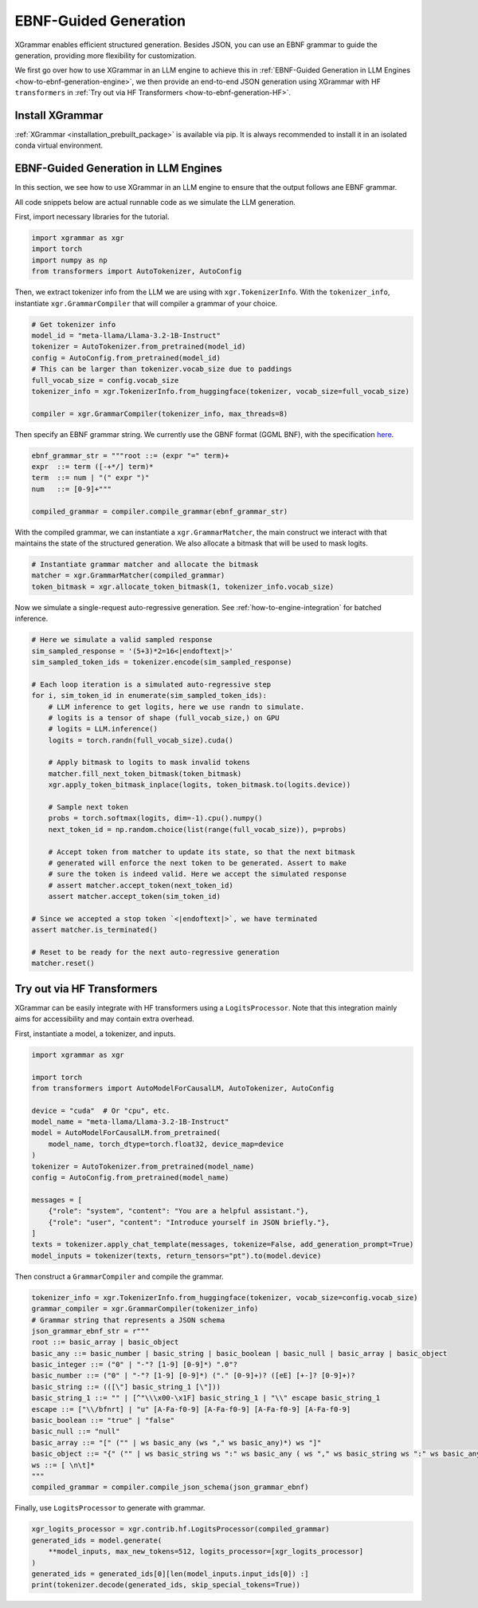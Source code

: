 .. _how-to-ebnf-generation:

EBNF-Guided Generation
======================

XGrammar enables efficient structured generation. Besides JSON, you can use an EBNF
grammar to guide the generation, providing more flexibility for customization.

We first go over how to use XGrammar in an LLM engine to achieve this in
:ref:`EBNF-Guided Generation in LLM Engines <how-to-ebnf-generation-engine>`, we then provide
an end-to-end JSON generation using XGrammar with HF ``transformers`` in
:ref:`Try out via HF Transformers <how-to-ebnf-generation-HF>`.

Install XGrammar
~~~~~~~~~~~~~~~~

:ref:`XGrammar <installation_prebuilt_package>` is available via pip.
It is always recommended to install it in an isolated conda virtual environment.


.. _how-to-ebnf-generation-engine:

EBNF-Guided Generation in LLM Engines
~~~~~~~~~~~~~~~~~~~~~~~~~~~~~~~~~~~~~

In this section, we see how to use XGrammar in an LLM engine to ensure that the output follows
ane EBNF grammar.

All code snippets below are actual runnable code as we simulate the LLM generation.

First, import necessary libraries for the tutorial.

.. code:: python

  import xgrammar as xgr
  import torch
  import numpy as np
  from transformers import AutoTokenizer, AutoConfig

Then, we extract tokenizer info from the LLM we are using with ``xgr.TokenizerInfo``. With
the ``tokenizer_info``, instantiate ``xgr.GrammarCompiler`` that will compiler a grammar of
your choice.

.. code:: python

  # Get tokenizer info
  model_id = "meta-llama/Llama-3.2-1B-Instruct"
  tokenizer = AutoTokenizer.from_pretrained(model_id)
  config = AutoConfig.from_pretrained(model_id)
  # This can be larger than tokenizer.vocab_size due to paddings
  full_vocab_size = config.vocab_size
  tokenizer_info = xgr.TokenizerInfo.from_huggingface(tokenizer, vocab_size=full_vocab_size)

  compiler = xgr.GrammarCompiler(tokenizer_info, max_threads=8)

Then specify an EBNF grammar string. We currently use
the GBNF format (GGML BNF), with the specification
`here <https://github.com/ggerganov/llama.cpp/blob/master/grammars/README.md>`__.


.. code:: python

  ebnf_grammar_str = """root ::= (expr "=" term)+
  expr  ::= term ([-+*/] term)*
  term  ::= num | "(" expr ")"
  num   ::= [0-9]+"""

  compiled_grammar = compiler.compile_grammar(ebnf_grammar_str)

With the compiled grammar, we can instantiate a ``xgr.GrammarMatcher``, the main construct
we interact with that maintains the state of the structured generation. We also allocate a
bitmask that will be used to mask logits.

.. code:: python

  # Instantiate grammar matcher and allocate the bitmask
  matcher = xgr.GrammarMatcher(compiled_grammar)
  token_bitmask = xgr.allocate_token_bitmask(1, tokenizer_info.vocab_size)

Now we simulate a single-request auto-regressive generation. See :ref:`how-to-engine-integration`
for batched inference.

.. code:: python

  # Here we simulate a valid sampled response
  sim_sampled_response = '(5+3)*2=16<|endoftext|>'
  sim_sampled_token_ids = tokenizer.encode(sim_sampled_response)

  # Each loop iteration is a simulated auto-regressive step
  for i, sim_token_id in enumerate(sim_sampled_token_ids):
      # LLM inference to get logits, here we use randn to simulate.
      # logits is a tensor of shape (full_vocab_size,) on GPU
      # logits = LLM.inference()
      logits = torch.randn(full_vocab_size).cuda()

      # Apply bitmask to logits to mask invalid tokens
      matcher.fill_next_token_bitmask(token_bitmask)
      xgr.apply_token_bitmask_inplace(logits, token_bitmask.to(logits.device))

      # Sample next token
      probs = torch.softmax(logits, dim=-1).cpu().numpy()
      next_token_id = np.random.choice(list(range(full_vocab_size)), p=probs)

      # Accept token from matcher to update its state, so that the next bitmask
      # generated will enforce the next token to be generated. Assert to make
      # sure the token is indeed valid. Here we accept the simulated response
      # assert matcher.accept_token(next_token_id)
      assert matcher.accept_token(sim_token_id)

  # Since we accepted a stop token `<|endoftext|>`, we have terminated
  assert matcher.is_terminated()

  # Reset to be ready for the next auto-regressive generation
  matcher.reset()



.. _how-to-ebnf-generation-HF:

Try out via HF Transformers
~~~~~~~~~~~~~~~~~~~~~~~~~~~

XGrammar can be easily integrate with HF transformers using a ``LogitsProcessor``. Note that
this integration mainly aims for accessibility and may contain extra overhead.

First, instantiate a model, a tokenizer, and inputs.

.. code:: python

  import xgrammar as xgr

  import torch
  from transformers import AutoModelForCausalLM, AutoTokenizer, AutoConfig

  device = "cuda"  # Or "cpu", etc.
  model_name = "meta-llama/Llama-3.2-1B-Instruct"
  model = AutoModelForCausalLM.from_pretrained(
      model_name, torch_dtype=torch.float32, device_map=device
  )
  tokenizer = AutoTokenizer.from_pretrained(model_name)
  config = AutoConfig.from_pretrained(model_name)

  messages = [
      {"role": "system", "content": "You are a helpful assistant."},
      {"role": "user", "content": "Introduce yourself in JSON briefly."},
  ]
  texts = tokenizer.apply_chat_template(messages, tokenize=False, add_generation_prompt=True)
  model_inputs = tokenizer(texts, return_tensors="pt").to(model.device)


Then construct a ``GrammarCompiler`` and compile the grammar.

.. code:: python

  tokenizer_info = xgr.TokenizerInfo.from_huggingface(tokenizer, vocab_size=config.vocab_size)
  grammar_compiler = xgr.GrammarCompiler(tokenizer_info)
  # Grammar string that represents a JSON schema
  json_grammar_ebnf_str = r"""
  root ::= basic_array | basic_object
  basic_any ::= basic_number | basic_string | basic_boolean | basic_null | basic_array | basic_object
  basic_integer ::= ("0" | "-"? [1-9] [0-9]*) ".0"?
  basic_number ::= ("0" | "-"? [1-9] [0-9]*) ("." [0-9]+)? ([eE] [+-]? [0-9]+)?
  basic_string ::= (([\"] basic_string_1 [\"]))
  basic_string_1 ::= "" | [^"\\\x00-\x1F] basic_string_1 | "\\" escape basic_string_1
  escape ::= ["\\/bfnrt] | "u" [A-Fa-f0-9] [A-Fa-f0-9] [A-Fa-f0-9] [A-Fa-f0-9]
  basic_boolean ::= "true" | "false"
  basic_null ::= "null"
  basic_array ::= "[" ("" | ws basic_any (ws "," ws basic_any)*) ws "]"
  basic_object ::= "{" ("" | ws basic_string ws ":" ws basic_any ( ws "," ws basic_string ws ":" ws basic_any)*) ws "}"
  ws ::= [ \n\t]*
  """
  compiled_grammar = compiler.compile_json_schema(json_grammar_ebnf)


Finally, use ``LogitsProcessor`` to generate with grammar.

.. code:: python

    xgr_logits_processor = xgr.contrib.hf.LogitsProcessor(compiled_grammar)
    generated_ids = model.generate(
        **model_inputs, max_new_tokens=512, logits_processor=[xgr_logits_processor]
    )
    generated_ids = generated_ids[0][len(model_inputs.input_ids[0]) :]
    print(tokenizer.decode(generated_ids, skip_special_tokens=True))
